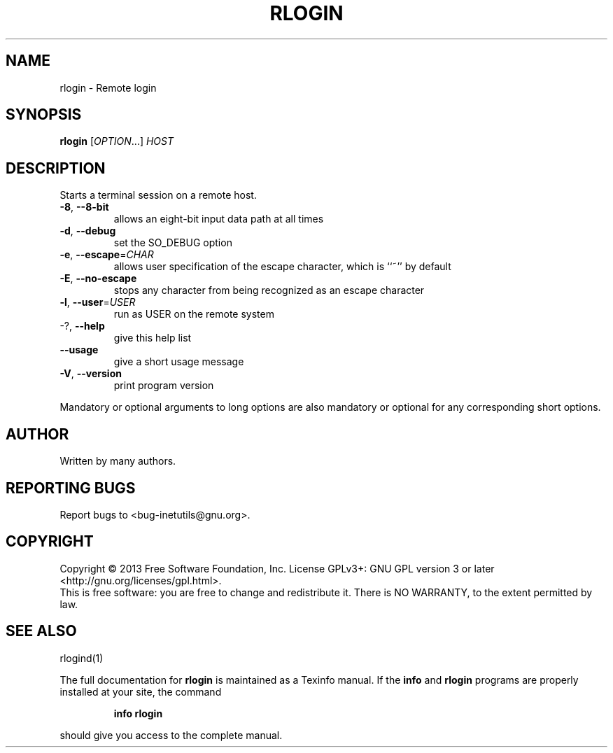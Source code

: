 .\" DO NOT MODIFY THIS FILE!  It was generated by help2man 1.40.13.
.TH RLOGIN "1" "October 2013" "GNU inetutils 1.9.1-dirty" "User Commands"
.SH NAME
rlogin \- Remote login
.SH SYNOPSIS
.B rlogin
[\fIOPTION\fR...] \fIHOST\fR
.SH DESCRIPTION
Starts a terminal session on a remote host.
.TP
\fB\-8\fR, \fB\-\-8\-bit\fR
allows an eight\-bit input data path at all times
.TP
\fB\-d\fR, \fB\-\-debug\fR
set the SO_DEBUG option
.TP
\fB\-e\fR, \fB\-\-escape\fR=\fICHAR\fR
allows user specification of the escape character,
which is ``~'' by default
.TP
\fB\-E\fR, \fB\-\-no\-escape\fR
stops any character from being recognized as an
escape character
.TP
\fB\-l\fR, \fB\-\-user\fR=\fIUSER\fR
run as USER on the remote system
.TP
\-?, \fB\-\-help\fR
give this help list
.TP
\fB\-\-usage\fR
give a short usage message
.TP
\fB\-V\fR, \fB\-\-version\fR
print program version
.PP
Mandatory or optional arguments to long options are also mandatory or optional
for any corresponding short options.
.SH AUTHOR
Written by many authors.
.SH "REPORTING BUGS"
Report bugs to <bug\-inetutils@gnu.org>.
.SH COPYRIGHT
Copyright \(co 2013 Free Software Foundation, Inc.
License GPLv3+: GNU GPL version 3 or later <http://gnu.org/licenses/gpl.html>.
.br
This is free software: you are free to change and redistribute it.
There is NO WARRANTY, to the extent permitted by law.
.SH "SEE ALSO"
rlogind(1)
.PP
The full documentation for
.B rlogin
is maintained as a Texinfo manual.  If the
.B info
and
.B rlogin
programs are properly installed at your site, the command
.IP
.B info rlogin
.PP
should give you access to the complete manual.
